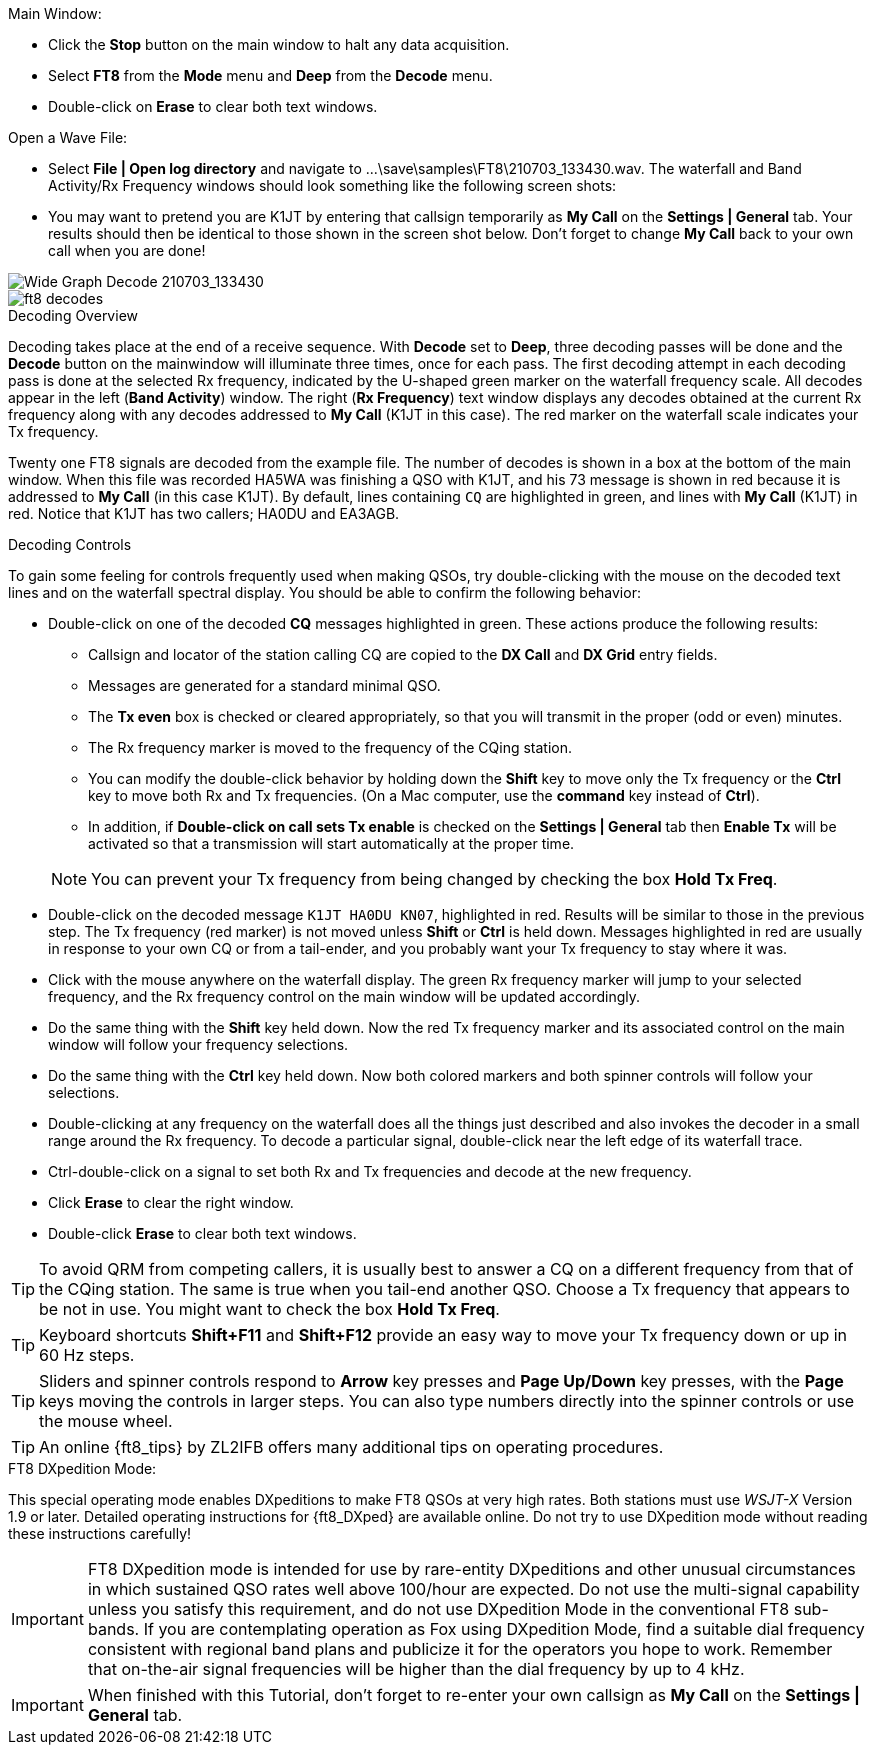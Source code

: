 // Status=review
.Main Window:
- Click the *Stop* button on the main window to halt any data acquisition.  
- Select *FT8* from the *Mode* menu and *Deep* from the *Decode* menu.
- Double-click on *Erase* to clear both text windows.

.Open a Wave File:

- Select *File | Open log directory* and navigate to
+...\save\samples\FT8\210703_133430.wav+.  The waterfall and Band
Activity/Rx Frequency windows should look something like the following screen shots:

- You may want to pretend you are K1JT
by entering that callsign temporarily as *My Call* on the 
*Settings | General* tab.  Your results should then be identical to
those shown in the screen shot below. Don't forget to change *My Call*
back to your own call when you are done!

[[X15]]
image::FT8_waterfall.png[align="left",alt="Wide Graph Decode 210703_133430"]

image::ft8_decodes.png[align="left"]


.Decoding Overview

Decoding takes place at the end of a receive sequence. With *Decode* set
to *Deep*, three decoding passes will be done and the *Decode* button on the 
mainwindow will illuminate three times, once for each pass. 
The first decoding attempt in each decoding pass is done at the selected Rx frequency,
indicated by the U-shaped green marker on the waterfall frequency
scale. All decodes appear in the left (*Band Activity*) window. The right
(*Rx Frequency*) text window displays any decodes obtained at the current
Rx frequency along with any decodes addressed to *My Call* (K1JT in this case).
The red marker on the waterfall scale indicates your
Tx frequency.

Twenty one FT8 signals are decoded from the example file. The number
of decodes is shown in a box at the bottom of the main window.
When this file was recorded HA5WA was finishing a QSO with K1JT, and
his 73 message is shown in red because it is addressed to *My Call* (in this case K1JT). 
By default, lines containing `CQ`
are highlighted in green, and lines with *My Call* (K1JT)
in red. Notice that K1JT has two callers; HA0DU and EA3AGB.  

[[X13]]
.Decoding Controls

To gain some feeling for controls frequently used when making QSOs,
try double-clicking with the mouse on the decoded text lines and on the
waterfall spectral display. You should be able to confirm the
following behavior:

- Double-click on one of the decoded *CQ* messages highlighted in
green. These actions produce the following results:

** Callsign and locator of the station calling CQ are copied to the *DX
Call* and *DX Grid* entry fields. 

** Messages are generated for a standard minimal QSO.

** The *Tx even* box is checked or cleared appropriately, so that you
will transmit in the proper (odd or even) minutes.

** The Rx frequency marker is moved to the frequency of the CQing
station.

** You can modify the double-click behavior by holding down the
*Shift* key to move only the Tx frequency or the *Ctrl* key to move
both Rx and Tx frequencies. (On a Mac computer, use the *command* key
instead of *Ctrl*). 

** In addition, if *Double-click on call sets Tx enable* is checked on the 
*Settings | General* tab then *Enable Tx* will be activated
so that a transmission will start automatically at the proper time.


+

NOTE: You can prevent your Tx frequency from being changed by checking the
box *Hold Tx Freq*.

- Double-click on the decoded message `K1JT HA0DU KN07`, highlighted
in red.  Results will be similar to those in the previous step. The Tx
frequency (red marker) is not moved unless *Shift* or *Ctrl* is held
down.  Messages highlighted in red are usually in response to your own
CQ or from a tail-ender, and you probably want your Tx frequency to
stay where it was.

- Click with the mouse anywhere on the waterfall display. The green Rx
frequency marker will jump to your selected frequency, and the Rx
frequency control on the main window will be updated accordingly.

- Do the same thing with the *Shift* key held down.  Now the red Tx
frequency marker and its associated control on the main window will
follow your frequency selections.

- Do the same thing with the *Ctrl* key held down.  Now both colored 
markers and both spinner controls will follow your selections.

- Double-clicking at any frequency on the waterfall does all the
things just described and also invokes the decoder in a small range
around the Rx frequency.  To decode a particular signal, double-click
near the left edge of its waterfall trace.

- Ctrl-double-click on a signal to set both Rx and Tx frequencies and
decode at the new frequency.

- Click *Erase* to clear the right window. 

- Double-click *Erase* to clear both text windows.

TIP: To avoid QRM from competing callers, it is usually best 
to answer a CQ on a different frequency from that of the CQing
station.  The same is true when you tail-end another QSO.  Choose a Tx
frequency that appears to be not in use.  You might want to check the
box *Hold Tx Freq*.

TIP: Keyboard shortcuts *Shift+F11* and *Shift+F12* provide an easy
way to move your Tx frequency down or up in 60 Hz steps.

TIP: Sliders and spinner controls respond to *Arrow* key presses
and *Page Up/Down* key presses, with the *Page* keys moving the
controls in larger steps.  You can also type numbers directly into
the spinner controls or use the mouse wheel.

TIP: An online {ft8_tips} by ZL2IFB offers many additional tips on
operating procedures.

.FT8 DXpedition Mode:

This special operating mode enables DXpeditions to make FT8 QSOs at
very high rates.  Both stations must use _WSJT-X_ Version 1.9 or
later.  Detailed operating instructions for {ft8_DXped} are available
online.  Do not try to use DXpedition mode without reading these
instructions carefully!

IMPORTANT: FT8 DXpedition mode is intended for use by rare-entity
DXpeditions and other unusual circumstances in which sustained QSO
rates well above 100/hour are expected.  Do not use the multi-signal
capability unless you satisfy this requirement, and do not use
DXpedition Mode in the conventional FT8 sub-bands.  If you are
contemplating operation as Fox using DXpedition Mode, find a suitable
dial frequency consistent with regional band plans and publicize it
for the operators you hope to work.  Remember that on-the-air signal
frequencies will be higher than the dial frequency by up to 4 kHz.

IMPORTANT: When finished with this Tutorial, don't forget to re-enter
your own callsign as *My Call* on the *Settings | General* tab.
